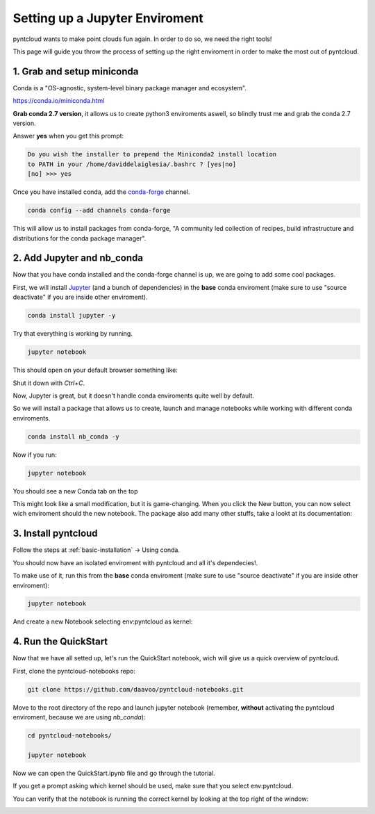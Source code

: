 ===============================
Setting up a Jupyter Enviroment
===============================

pyntcloud wants to make point clouds fun again. In order to do so,
we need the right tools!

This page will guide you throw the process of setting up the right enviroment in order to make the most out of pyntcloud.

1. Grab and setup miniconda
----------------------------

Conda is a "OS-agnostic, system-level binary package manager and ecosystem".

https://conda.io/miniconda.html

**Grab conda 2.7 version**, it allows us to create python3 enviroments aswell, so
blindly trust me and grab the conda 2.7 version.

Answer **yes** when you get this prompt:

.. code-block:: bash

    Do you wish the installer to prepend the Miniconda2 install location
    to PATH in your /home/daviddelaiglesia/.bashrc ? [yes|no]
    [no] >>> yes

Once you have installed conda, add the `conda-forge <https://conda-forge.github.io/>`__ channel.

.. code-block:: bash

    conda config --add channels conda-forge

This will allow us to install packages from conda-forge, "A community led
collection of recipes, build infrastructure and distributions for the conda package manager".

2. Add Jupyter and nb_conda
---------------------------

Now that you have conda installed and the conda-forge channel is up, we are going
to add some cool packages.

First, we will install `Jupyter <http://jupyter.org/>`__ (and a bunch
of dependencies) in the **base** conda enviroment (make sure to use "source deactivate" if you are inside other enviroment).

.. code-block:: bash

    conda install jupyter -y

Try that everything is working by running.

.. code-block:: bash

    jupyter notebook

This should open on your default browser something like:

.. image:: images/vanillajupyter.png

Shut it down with `Ctrl+C`.

Now, Jupyter is great, but it doesn't handle conda enviroments quite well by default.

So we will install a package that allows us to create, launch and manage notebooks
while working with different conda enviroments.

.. code-block:: bash

    conda install nb_conda -y

Now if you run:

.. code-block:: bash

    jupyter notebook

You should see a new Conda tab on the top

.. image:: images/condajupyter.png

This might look like a small modification, but it is game-changing. When you click
the New button, you can now select wich enviroment should
the new notebook. The package also add many other stuffs, take a lookt at its documentation:

3. Install pyntcloud
--------------------

Follow the steps at :ref:`basic-installation` -> Using conda.

You should now have an isolated enviroment with pyntcloud and all it's dependecies!.

To make use of it, run this from the **base** conda enviroment (make sure to use "source deactivate" if you are inside other enviroment):

.. code-block:: bash

    jupyter notebook

And create a new Notebook selecting env:pyntcloud as kernel:

.. image:: images/pyntcloudnotebook.png

4. Run the QuickStart
---------------------

Now that we have all setted up, let's run the QuickStart notebook, wich will give
us a quick overview of pyntcloud.

First, clone the pyntcloud-notebooks repo:

.. code-block:: bash

    git clone https://github.com/daavoo/pyntcloud-notebooks.git

Move to the root directory of the repo and launch jupyter notebook (remember, **without**
activating the pyntcloud enviroment, because we are using `nb_conda`):

.. code-block:: bash

    cd pyntcloud-notebooks/

    jupyter notebook

Now we can open the QuickStart.ipynb file and go through the tutorial.

If you get a prompt asking which kernel should be used, make sure that you select
env:pyntcloud.

You can verify that the notebook is running the correct kernel by looking at the
top right of the window:

.. image:: images/quickstartnotebook.png
